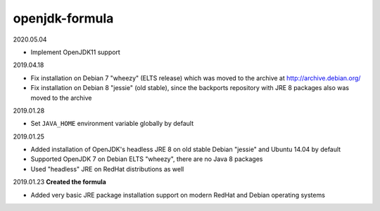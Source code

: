 openjdk-formula
===============

2020.05.04

- Implement OpenJDK11 support

2019.04.18

- Fix installation on Debian 7 "wheezy" (ELTS release) which was moved to the
  archive at http://archive.debian.org/
- Fix installation on Debian 8 "jessie" (old stable), since the backports
  repository with JRE 8 packages also was moved to the archive

2019.01.28

- Set ``JAVA_HOME`` environment variable globally by default

2019.01.25

- Added installation of OpenJDK's headless JRE 8 on old stable Debian "jessie"
  and Ubuntu 14.04 by default
- Supported OpenJDK 7 on Debian ELTS "wheezy", there are no Java 8 packages
- Used "headless" JRE on RedHat distributions as well

2019.01.23 **Created the formula**

- Added very basic JRE package installation support on modern RedHat and Debian
  operating systems
